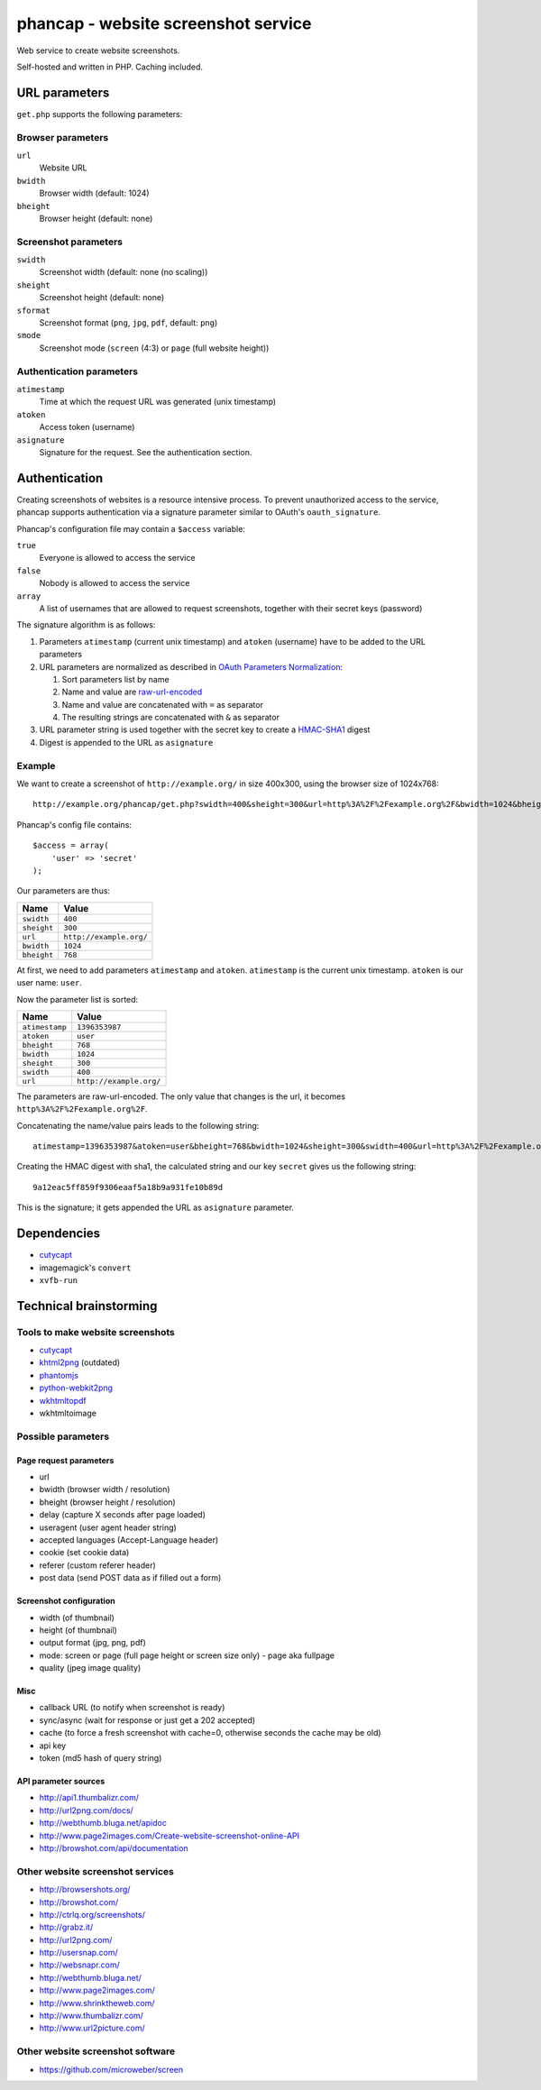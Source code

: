 ************************************
phancap - website screenshot service
************************************

Web service to create website screenshots.

Self-hosted and written in PHP. Caching included.


==============
URL parameters
==============
``get.php`` supports the following parameters:

Browser parameters
==================
``url``
  Website URL
``bwidth``
  Browser width (default: 1024)
``bheight``
  Browser height (default: none)

Screenshot parameters
=====================
``swidth``
  Screenshot width (default: none (no scaling))
``sheight``
  Screenshot height (default: none)
``sformat``
  Screenshot format (``png``, ``jpg``, ``pdf``, default: ``png``)
``smode``
  Screenshot mode (``screen`` (4:3) or ``page`` (full website height))

Authentication parameters
=========================
``atimestamp``
  Time at which the request URL was generated (unix timestamp)
``atoken``
  Access token (username)
``asignature``
  Signature for the request. See the authentication section.


==============
Authentication
==============
Creating screenshots of websites is a resource intensive process.
To prevent unauthorized access to the service, phancap supports authentication
via a signature parameter similar to OAuth's ``oauth_signature``.

Phancap's configuration file may contain a ``$access`` variable:

``true``
  Everyone is allowed to access the service
``false``
  Nobody is allowed to access the service
``array``
  A list of usernames that are allowed to request screenshots, together
  with their secret keys (password)

The signature algorithm is as follows:

#. Parameters ``atimestamp`` (current unix timestamp) and
   ``atoken`` (username) have to be added to the URL parameters

#. URL parameters are normalized as described in
   `OAuth Parameters Normalization`__:

   #. Sort parameters list by name
   #. Name and value are `raw-url-encoded`__
   #. Name and value are concatenated with ``=`` as separator
   #. The resulting strings are concatenated with ``&`` as separator

#. URL parameter string is used together with the secret key
   to create a `HMAC-SHA1`__ digest

#. Digest is appended to the URL as ``asignature``

__ http://tools.ietf.org/html/rfc5849#section-3.4.1.3.2
__ http://tools.ietf.org/html/rfc5849#section-3.6
__ http://tools.ietf.org/html/rfc5849#section-3.4.2


Example
=======
We want to create a screenshot of ``http://example.org/`` in size 400x300,
using the browser size of 1024x768::

    http://example.org/phancap/get.php?swidth=400&sheight=300&url=http%3A%2F%2Fexample.org%2F&bwidth=1024&bheight=768

Phancap's config file contains::

    $access = array(
        'user' => 'secret'
    );

Our parameters are thus:

============== =====
Name           Value
============== =====
``swidth``     ``400``
``sheight``    ``300``
``url``        ``http://example.org/``
``bwidth``     ``1024``
``bheight``    ``768``
============== =====

At first, we need to add parameters ``atimestamp`` and ``atoken``.
``atimestamp`` is the current unix timestamp.
``atoken`` is our user name: ``user``.

Now the parameter list is sorted:

============== =====
Name           Value
============== =====
``atimestamp`` ``1396353987``
``atoken``     ``user``
``bheight``    ``768``
``bwidth``     ``1024``
``sheight``    ``300``
``swidth``     ``400``
``url``        ``http://example.org/``
============== =====

The parameters are raw-url-encoded. The only value that changes is the url,
it becomes ``http%3A%2F%2Fexample.org%2F``.

Concatenating the name/value pairs leads to the following string::

    atimestamp=1396353987&atoken=user&bheight=768&bwidth=1024&sheight=300&swidth=400&url=http%3A%2F%2Fexample.org%2F

Creating the HMAC digest with sha1, the calculated string and our key
``secret`` gives us the following string::

    9a12eac5ff859f9306eaaf5a18b9a931fe10b89d

This is the signature; it gets appended the URL as ``asignature`` parameter.


============
Dependencies
============
- `cutycapt <http://cutycapt.sourceforge.net/>`_
- imagemagick's ``convert``
- ``xvfb-run``



=======================
Technical brainstorming
=======================

Tools to make website screenshots
=================================
- `cutycapt <http://cutycapt.sourceforge.net/>`_
- `khtml2png <http://khtml2png.sourceforge.net/>`_ (outdated)
- `phantomjs <http://phantomjs.org/>`_
- `python-webkit2png <https://github.com/AdamN/python-webkit2png/>`_
- `wkhtmltopdf <http://code.google.com/p/wkhtmltopdf/>`_
- wkhtmltoimage


Possible parameters
===================

Page request parameters
-----------------------
- url
- bwidth (browser width / resolution)
- bheight (browser height / resolution)
- delay (capture X seconds after page loaded)
- useragent (user agent header string)
- accepted languages (Accept-Language header)
- cookie (set cookie data)
- referer (custom referer header)
- post data (send POST data as if filled out a form)

Screenshot configuration
------------------------
- width (of thumbnail)
- height (of thumbnail)
- output format (jpg, png, pdf)
- mode: screen or page (full page height or screen size only)
  - page aka fullpage
- quality (jpeg image quality)

Misc
----
- callback URL (to notify when screenshot is ready)
- sync/async (wait for response or just get a 202 accepted)
- cache (to force a fresh screenshot with cache=0,
  otherwise seconds the cache may be old)
- api key
- token (md5 hash of query string)

API parameter sources
---------------------
- http://api1.thumbalizr.com/
- http://url2png.com/docs/
- http://webthumb.bluga.net/apidoc
- http://www.page2images.com/Create-website-screenshot-online-API
- http://browshot.com/api/documentation


Other website screenshot services
=================================
- http://browsershots.org/
- http://browshot.com/
- http://ctrlq.org/screenshots/
- http://grabz.it/
- http://url2png.com/
- http://usersnap.com/
- http://websnapr.com/
- http://webthumb.bluga.net/
- http://www.page2images.com/
- http://www.shrinktheweb.com/
- http://www.thumbalizr.com/
- http://www.url2picture.com/


Other website screenshot software
=================================
- https://github.com/microweber/screen
